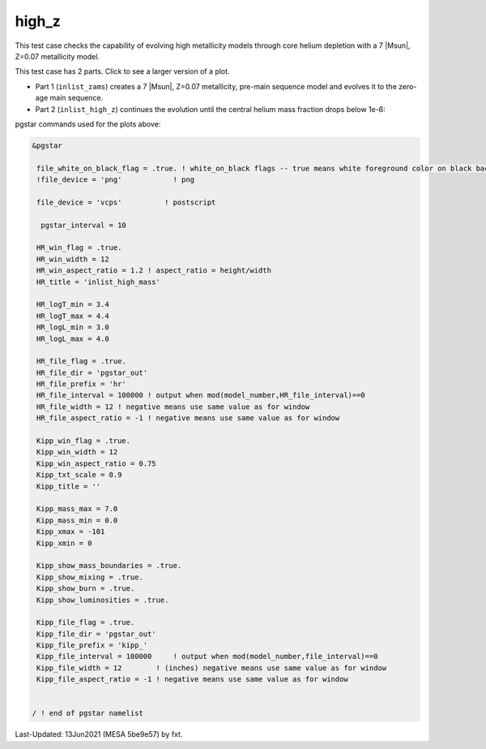 .. _high_z:

******
high_z
******

This test case checks the capability of evolving high metallicity models through core helium depletion with a 7 |Msun|, Z=0.07 metallicity model.

This test case has 2 parts. Click to see a larger version of a plot.

* Part 1 (``inlist_zams``) creates a 7 |Msun|, Z=0.07 metallicity, pre-main sequence model and evolves it to the zero-age main sequence.

* Part 2 (``inlist_high_z``) continues the evolution until the central helium mass fraction drops below 1e-6:

.. image:: ../../../star/test_suite/high_z/docs/hr000438.svg
   :width: 100%

.. image:: ../../../star/test_suite/high_z/docs/kipp000438.svg
   :width: 100%


pgstar commands used for the plots above:


.. code-block:: console

 &pgstar

  file_white_on_black_flag = .true. ! white_on_black flags -- true means white foreground color on black background
  !file_device = 'png'            ! png

  file_device = 'vcps'          ! postscript

   pgstar_interval = 10

  HR_win_flag = .true.
  HR_win_width = 12
  HR_win_aspect_ratio = 1.2 ! aspect_ratio = height/width
  HR_title = 'inlist_high_mass'

  HR_logT_min = 3.4
  HR_logT_max = 4.4
  HR_logL_min = 3.0
  HR_logL_max = 4.0

  HR_file_flag = .true.
  HR_file_dir = 'pgstar_out'
  HR_file_prefix = 'hr'
  HR_file_interval = 100000 ! output when mod(model_number,HR_file_interval)==0
  HR_file_width = 12 ! negative means use same value as for window
  HR_file_aspect_ratio = -1 ! negative means use same value as for window

  Kipp_win_flag = .true.
  Kipp_win_width = 12
  Kipp_win_aspect_ratio = 0.75
  Kipp_txt_scale = 0.9
  Kipp_title = ''

  Kipp_mass_max = 7.0
  Kipp_mass_min = 0.0
  Kipp_xmax = -101
  Kipp_xmin = 0

  Kipp_show_mass_boundaries = .true.
  Kipp_show_mixing = .true.
  Kipp_show_burn = .true.
  Kipp_show_luminosities = .true.

  Kipp_file_flag = .true.
  Kipp_file_dir = 'pgstar_out'
  Kipp_file_prefix = 'kipp_'
  Kipp_file_interval = 100000     ! output when mod(model_number,file_interval)==0
  Kipp_file_width = 12        ! (inches) negative means use same value as for window
  Kipp_file_aspect_ratio = -1 ! negative means use same value as for window


 / ! end of pgstar namelist


Last-Updated: 13Jun2021 (MESA 5be9e57) by fxt.
